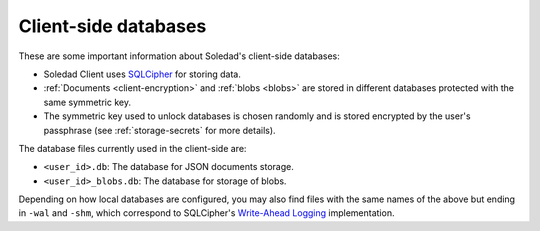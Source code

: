.. _client-databases:

Client-side databases
=====================

These are some important information about Soledad's client-side databases:

- Soledad Client uses `SQLCipher <https://www.zetetic.net/sqlcipher/>`_ for
  storing data.
- :ref:`Documents <client-encryption>` and :ref:`blobs <blobs>` are stored in
  different databases protected with the same symmetric key.
- The symmetric key used to unlock databases is chosen randomly and is stored
  encrypted by the user's passphrase (see :ref:`storage-secrets` for more details).

The database files currently used in the client-side are:

- ``<user_id>.db``: The database for JSON documents storage.
- ``<user_id>_blobs.db``: The database for storage of blobs.

Depending on how local databases are configured, you may also find files with
the same names of the above but ending in ``-wal`` and ``-shm``, which
correspond to SQLCipher's `Write-Ahead Logging
<http://www.sqlite.org/wal.html>`_ implementation.
